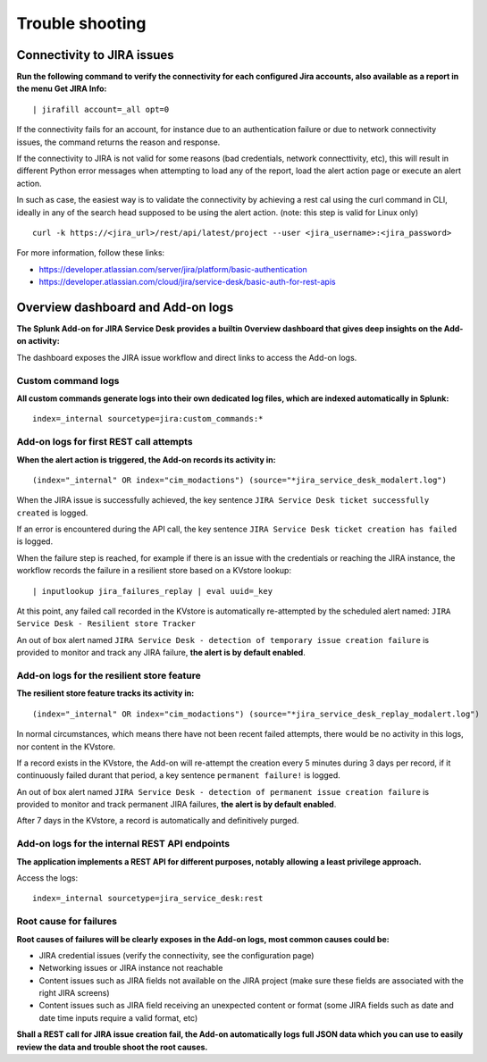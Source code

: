 Trouble shooting
################

Connectivity to JIRA issues
===========================

**Run the following command to verify the connectivity for each configured Jira accounts, also available as a report in the menu Get JIRA Info:**

::

    | jirafill account=_all opt=0

.. image:: img/config_check_connectivity.png
   :alt: config_check_connectivity.png
   :align: center
   :width: 1200px
   :class: with-border

If the connectivity fails for an account, for instance due to an authentication failure or due to network connectivity issues, the command returns the reason and response.    

If the connectivity to JIRA is not valid for some reasons (bad credentials, network connecttivity, etc), this will result in different Python error messages when attempting to load any of the report, load the alert action page or execute an alert action.

In such as case, the easiest way is to validate the connectivity by achieving a rest cal using the curl command in CLI, ideally in any of the search head supposed to be using the alert action. (note: this step is valid for Linux only)

::

    curl -k https://<jira_url>/rest/api/latest/project --user <jira_username>:<jira_password>

For more information, follow these links:

- https://developer.atlassian.com/server/jira/platform/basic-authentication
- https://developer.atlassian.com/cloud/jira/service-desk/basic-auth-for-rest-apis

Overview dashboard and Add-on logs
==================================

**The Splunk Add-on for JIRA Service Desk provides a builtin Overview dashboard that gives deep insights on the Add-on activity:**

.. image:: img/screenshot.png
   :alt: screenshot.png
   :align: center
   :width: 1200px 
   :class: with-border  

The dashboard exposes the JIRA issue workflow and direct links to access the Add-on logs.

Custom command logs
-------------------

**All custom commands generate logs into their own dedicated log files, which are indexed automatically in Splunk:**

::

    index=_internal sourcetype=jira:custom_commands:*

.. image:: img/troubleshoot_custom_commands.png
   :alt: troubleshoot_custom_commands.png
   :align: center
   :width: 1200px
   :class: with-border   

Add-on logs for first REST call attempts
----------------------------------------

**When the alert action is triggered, the Add-on records its activity in:**

::

    (index="_internal" OR index="cim_modactions") (source="*jira_service_desk_modalert.log")

When the JIRA issue is successfully achieved, the key sentence ``JIRA Service Desk ticket successfully created`` is logged.

If an error is encountered during the API call, the key sentence ``JIRA Service Desk ticket creation has failed`` is logged.

When the failure step is reached, for example if there is an issue with the credentials or reaching the JIRA instance, the workflow records the failure in a resilient store based on a KVstore lookup:

::

    | inputlookup jira_failures_replay | eval uuid=_key

At this point, any failed call recorded in the KVstore is automatically re-attempted by the scheduled alert named: ``JIRA Service Desk - Resilient store Tracker``

An out of box alert named ``JIRA Service Desk - detection of temporary issue creation failure`` is provided to monitor and track any JIRA failure, **the alert is by default enabled**.

Add-on logs for the resilient store feature
-------------------------------------------

**The resilient store feature tracks its activity in:**

::

    (index="_internal" OR index="cim_modactions") (source="*jira_service_desk_replay_modalert.log")

In normal circumstances, which means there have not been recent failed attempts, there would be no activity in this logs, nor content in the KVstore.

If a record exists in the KVstore, the Add-on will re-attempt the creation every 5 minutes during 3 days per record, if it continuously failed durant that period, a key sentence ``permanent failure!`` is logged.

An out of box alert named ``JIRA Service Desk - detection of permanent issue creation failure`` is provided to monitor and track permanent JIRA failures, **the alert is by default enabled**.

After 7 days in the KVstore, a record is automatically and definitively purged.

Add-on logs for the internal REST API endpoints
-----------------------------------------------

**The application implements a REST API for different purposes, notably allowing a least privilege approach.**

Access the logs:

::

    index=_internal sourcetype=jira_service_desk:rest

Root cause for failures
-----------------------

**Root causes of failures will be clearly exposes in the Add-on logs, most common causes could be:**

- JIRA credential issues (verify the connectivity, see the configuration page)
- Networking issues or JIRA instance not reachable
- Content issues such as JIRA fields not available on the JIRA project (make sure these fields are associated with the right JIRA screens)
- Content issues such as JIRA field receiving an unexpected content or format (some JIRA fields such as date and date time inputs require a valid format, etc)

**Shall a REST call for JIRA issue creation fail, the Add-on automatically logs full JSON data which you can use to easily review the data and trouble shoot the root causes.**
